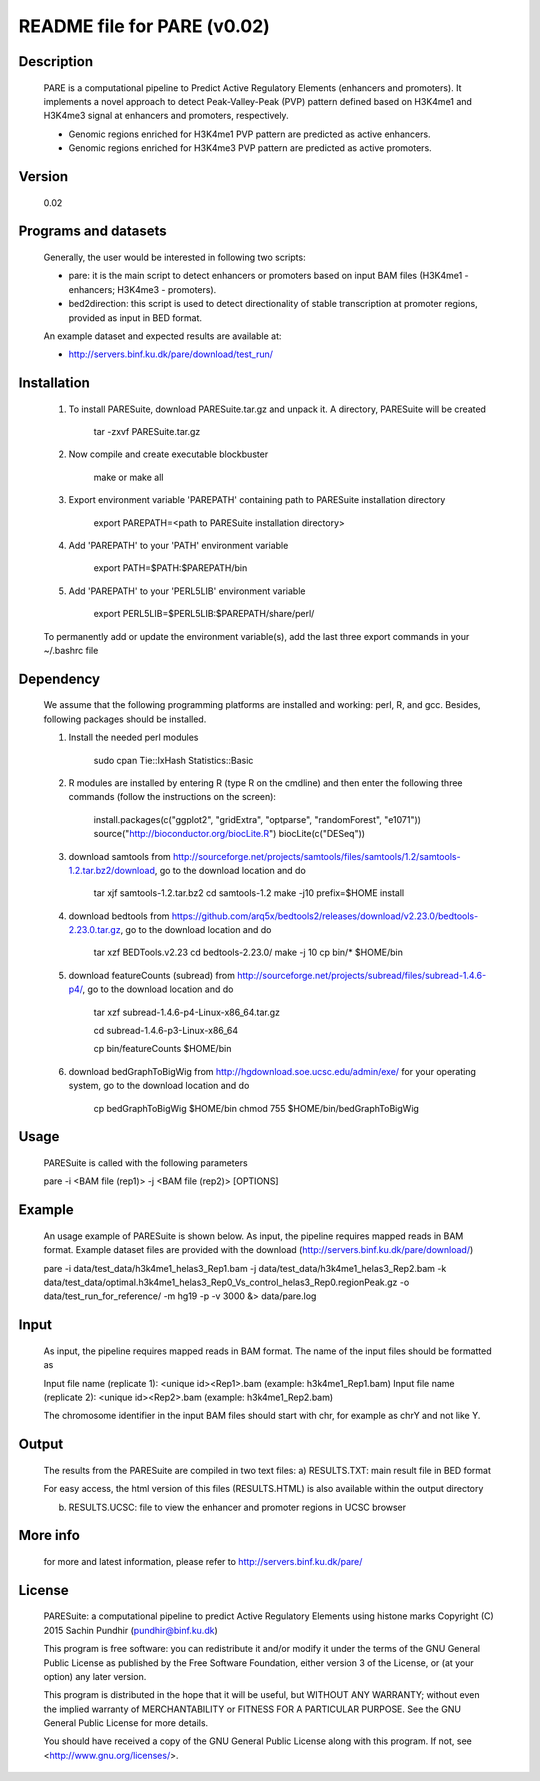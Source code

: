 
====================================================================
README file for PARE (v0.02)
====================================================================

Description
===========
    PARE is a computational pipeline to Predict Active Regulatory Elements (enhancers and promoters). It implements a novel approach to detect Peak-Valley-Peak (PVP) pattern defined based on H3K4me1 and H3K4me3 signal at enhancers and promoters, respectively.

    - Genomic regions enriched for H3K4me1 PVP pattern are predicted as active enhancers.

    - Genomic regions enriched for H3K4me3 PVP pattern are predicted as active promoters.

Version
=======
    0.02

Programs and datasets
=====================
    Generally, the user would be interested in following two scripts:

    - pare: it is the main script to detect enhancers or promoters based on input BAM files (H3K4me1 - enhancers; H3K4me3 - promoters).

    - bed2direction: this script is used to detect directionality of stable transcription at promoter regions, provided as input in BED format.

    An example dataset and expected results are available at:

    - http://servers.binf.ku.dk/pare/download/test_run/

Installation
============

    1. To install PARESuite, download PARESuite.tar.gz and unpack it. A directory, PARESuite will be created

        tar -zxvf PARESuite.tar.gz

    2. Now compile and create executable blockbuster

        make or make all

    3. Export environment variable 'PAREPATH' containing path to PARESuite installation directory

        export PAREPATH=<path to PARESuite installation directory>

    4. Add 'PAREPATH' to your 'PATH' environment variable

        export PATH=$PATH:$PAREPATH/bin

    5. Add 'PAREPATH' to your 'PERL5LIB' environment variable

        export PERL5LIB=$PERL5LIB:$PAREPATH/share/perl/

    To permanently add or update the environment variable(s), add the last three export commands in your ~/.bashrc file

Dependency
==========

    We assume that the following programming platforms are installed and working: perl, R, and gcc. Besides, following packages should be installed.

    1. Install the needed perl modules

        sudo cpan Tie::IxHash Statistics::Basic

    2. R modules are installed by entering R (type R on the cmdline) and then enter the following three commands (follow the instructions on the screen):

        install.packages(c("ggplot2", "gridExtra", "optparse", "randomForest", "e1071"))
        source("http://bioconductor.org/biocLite.R")
        biocLite(c("DESeq"))

    3. download samtools from http://sourceforge.net/projects/samtools/files/samtools/1.2/samtools-1.2.tar.bz2/download, go to the download location and do

        tar xjf samtools-1.2.tar.bz2
        cd samtools-1.2
        make -j10 prefix=$HOME install

    4. download bedtools from https://github.com/arq5x/bedtools2/releases/download/v2.23.0/bedtools-2.23.0.tar.gz, go to the download location and do

        tar xzf BEDTools.v2.23
        cd bedtools-2.23.0/
        make -j 10
        cp bin/* $HOME/bin

    5. download featureCounts (subread) from http://sourceforge.net/projects/subread/files/subread-1.4.6-p4/, go to the download location and do

        tar xzf subread-1.4.6-p4-Linux-x86_64.tar.gz
        
        cd subread-1.4.6-p3-Linux-x86_64
        
        cp bin/featureCounts $HOME/bin

    6. download bedGraphToBigWig from http://hgdownload.soe.ucsc.edu/admin/exe/ for your operating system, go to the download location and do

        cp bedGraphToBigWig $HOME/bin
        chmod 755 $HOME/bin/bedGraphToBigWig

Usage
=====

    PARESuite is called with the following parameters

    pare -i <BAM file (rep1)> -j <BAM file (rep2)> [OPTIONS]

Example
=======

    An usage example of PARESuite is shown below. As input, the pipeline requires mapped reads in BAM format. Example dataset files are provided with the download (http://servers.binf.ku.dk/pare/download/)

    pare -i data/test_data/h3k4me1_helas3_Rep1.bam -j data/test_data/h3k4me1_helas3_Rep2.bam -k data/test_data/optimal.h3k4me1_helas3_Rep0_Vs_control_helas3_Rep0.regionPeak.gz -o data/test_run_for_reference/ -m hg19 -p -v 3000 &> data/pare.log

Input
=====

    As input, the pipeline requires mapped reads in BAM format. The name of the input files should be formatted as

    Input file name (replicate 1): <unique id><Rep1>.bam (example: h3k4me1_Rep1.bam)
    Input file name (replicate 2): <unique id><Rep2>.bam (example: h3k4me1_Rep2.bam)

    The chromosome identifier in the input BAM files should start with chr, for example as chrY and not like Y.

Output
======

    The results from the PARESuite are compiled in two text files:
    a) RESULTS.TXT: main result file in BED format 

    For easy access, the html version of this files (RESULTS.HTML) is also available within the output directory

    b) RESULTS.UCSC: file to view the enhancer and promoter regions in UCSC browser

More info
=========

    for more and latest information, please refer to http://servers.binf.ku.dk/pare/ 

License
=======

    PARESuite: a computational pipeline to predict Active Regulatory Elements using histone marks
    Copyright (C) 2015  Sachin Pundhir (pundhir@binf.ku.dk)

    This program is free software: you can redistribute it and/or modify
    it under the terms of the GNU General Public License as published by
    the Free Software Foundation, either version 3 of the License, or
    (at your option) any later version.

    This program is distributed in the hope that it will be useful,
    but WITHOUT ANY WARRANTY; without even the implied warranty of
    MERCHANTABILITY or FITNESS FOR A PARTICULAR PURPOSE.  See the
    GNU General Public License for more details.

    You should have received a copy of the GNU General Public License
    along with this program.  If not, see <http://www.gnu.org/licenses/>.


